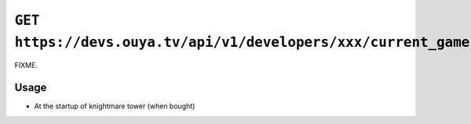 ================================================================
``GET https://devs.ouya.tv/api/v1/developers/xxx/current_gamer``
================================================================

FIXME.

Usage
=====
- At the startup of knightmare tower (when bought)
